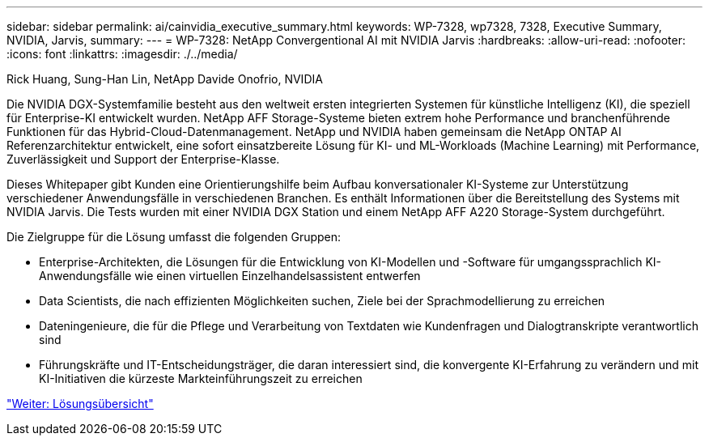 ---
sidebar: sidebar 
permalink: ai/cainvidia_executive_summary.html 
keywords: WP-7328, wp7328, 7328, Executive Summary, NVIDIA, Jarvis, 
summary:  
---
= WP-7328: NetApp Convergentional AI mit NVIDIA Jarvis
:hardbreaks:
:allow-uri-read: 
:nofooter: 
:icons: font
:linkattrs: 
:imagesdir: ./../media/


Rick Huang, Sung-Han Lin, NetApp Davide Onofrio, NVIDIA

[role="lead"]
Die NVIDIA DGX-Systemfamilie besteht aus den weltweit ersten integrierten Systemen für künstliche Intelligenz (KI), die speziell für Enterprise-KI entwickelt wurden. NetApp AFF Storage-Systeme bieten extrem hohe Performance und branchenführende Funktionen für das Hybrid-Cloud-Datenmanagement. NetApp und NVIDIA haben gemeinsam die NetApp ONTAP AI Referenzarchitektur entwickelt, eine sofort einsatzbereite Lösung für KI- und ML-Workloads (Machine Learning) mit Performance, Zuverlässigkeit und Support der Enterprise-Klasse.

Dieses Whitepaper gibt Kunden eine Orientierungshilfe beim Aufbau konversationaler KI-Systeme zur Unterstützung verschiedener Anwendungsfälle in verschiedenen Branchen. Es enthält Informationen über die Bereitstellung des Systems mit NVIDIA Jarvis. Die Tests wurden mit einer NVIDIA DGX Station und einem NetApp AFF A220 Storage-System durchgeführt.

Die Zielgruppe für die Lösung umfasst die folgenden Gruppen:

* Enterprise-Architekten, die Lösungen für die Entwicklung von KI-Modellen und -Software für umgangssprachlich KI-Anwendungsfälle wie einen virtuellen Einzelhandelsassistent entwerfen
* Data Scientists, die nach effizienten Möglichkeiten suchen, Ziele bei der Sprachmodellierung zu erreichen
* Dateningenieure, die für die Pflege und Verarbeitung von Textdaten wie Kundenfragen und Dialogtranskripte verantwortlich sind
* Führungskräfte und IT-Entscheidungsträger, die daran interessiert sind, die konvergente KI-Erfahrung zu verändern und mit KI-Initiativen die kürzeste Markteinführungszeit zu erreichen


link:cainvidia_solution_overview.html["Weiter: Lösungsübersicht"]

